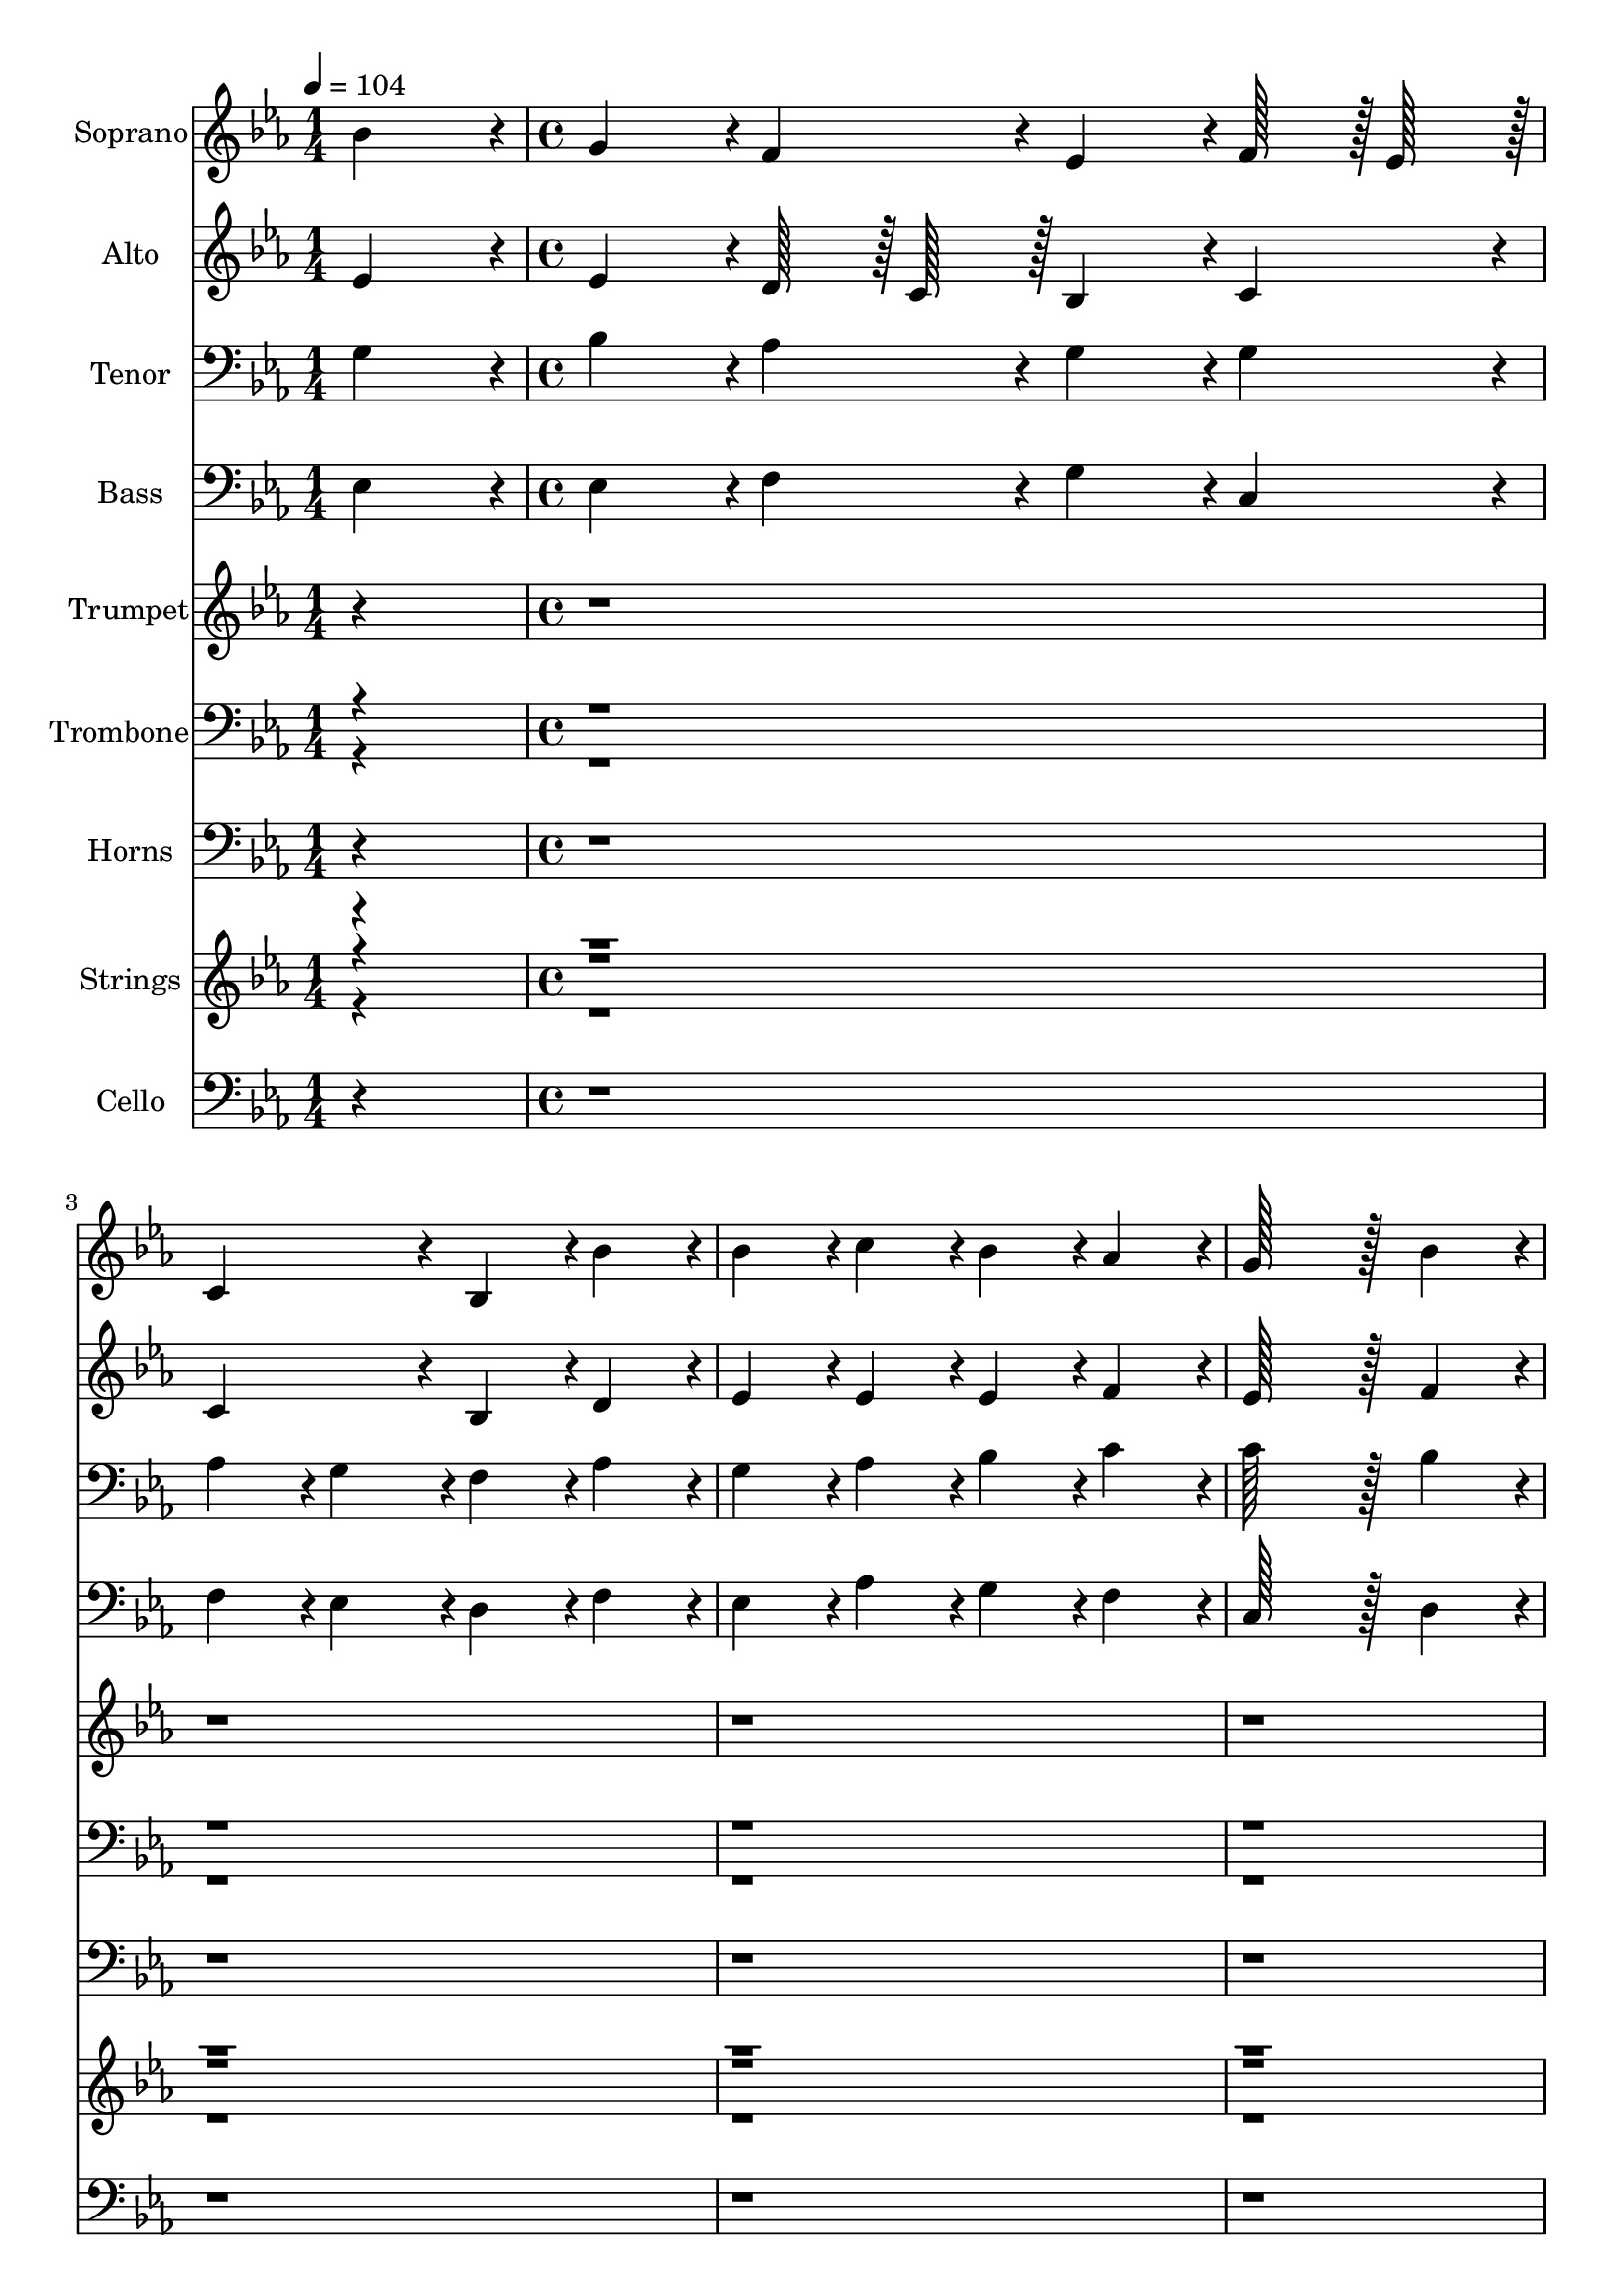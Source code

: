 % Lily was here -- automatically converted by c:/Program Files (x86)/LilyPond/usr/bin/midi2ly.py from output/midi/244-my-song-shall-be-of-jesus.mid
\version "2.14.0"

\layout {
  \context {
    \Voice
    \remove "Note_heads_engraver"
    \consists "Completion_heads_engraver"
    \remove "Rest_engraver"
    \consists "Completion_rest_engraver"
  }
}

trackAchannelA = {


  \key ees \major
    
  \set Staff.instrumentName = "Conduct"
  

  \key ees \major
  
  \time 1/4 
  
  \time 1/4 
  
  \tempo 4 = 104 
  \skip 4 
  | % 2
  
  \time 4/4 
  
  \time 4/4 
  \skip 4*183 
  \tempo 4 = 102 
  \skip 4 
  | % 48
  
  \tempo 4 = 100 
  \skip 4 
  \tempo 4 = 98 
  \skip 4 
  \tempo 4 = 94 
  \skip 4 
  \tempo 4 = 90 
  \skip 4 
  | % 49
  
  \tempo 4 = 52 
  
}

trackA = <<
  \context Voice = voiceA \trackAchannelA
>>


trackBchannelA = {
  
  \set Staff.instrumentName = "Soprano"
  

  \key ees \major
  
  \time 1/4 
  
  \time 1/4 
  \skip 4 
  | % 2
  
  \time 4/4 
  
  \time 4/4 
  
}

trackBchannelB = \relative c {
  bes''4*364/384 r4*20/384 g4*364/384 r4*20/384 f4*364/384 r4*20/384 ees4*364/384 
  r4*20/384 
  | % 2
  f128*15 r128 ees128*15 r128 c4*728/384 r4*40/384 bes4*364/384 
  r4*20/384 
  | % 3
  bes'4*364/384 r4*20/384 bes4*364/384 r4*20/384 c4*364/384 r4*20/384 bes4*364/384 
  r4*20/384 
  | % 4
  aes4*364/384 r4*20/384 g128*91 r128*5 
  | % 5
  bes4*364/384 r4*20/384 g4*364/384 r4*20/384 f4*364/384 r4*20/384 ees4*364/384 
  r4*20/384 
  | % 6
  f128*15 r128 ees128*15 r128 c4*728/384 r4*40/384 bes4*364/384 
  r4*20/384 
  | % 7
  bes4*364/384 r4*20/384 ees4*364/384 r4*20/384 f128*15 r128 g128*15 
  r128 aes128*15 r128 g128*15 r128 
  | % 8
  f4*364/384 r4*20/384 ees128*91 r128*5 
  | % 9
  bes'4*364/384 r4*20/384 ees4*364/384 r4*20/384 d4*364/384 r4*20/384 c4*364/384 
  r4*20/384 
  | % 10
  bes4*364/384 r4*20/384 bes4*364/384 r4*20/384 a4*364/384 r4*20/384 bes4*364/384 
  r4*20/384 
  | % 11
  bes4*364/384 r4*20/384 c4*364/384 r4*20/384 bes4*364/384 r4*20/384 aes4*364/384 
  r4*20/384 
  | % 12
  g4*364/384 r4*20/384 f128*91 r128*5 
  | % 13
  bes4*364/384 r4*20/384 g4*364/384 r4*20/384 f4*364/384 r4*20/384 ees4*364/384 
  r4*20/384 
  | % 14
  f128*15 r128 ees128*15 r128 c4*728/384 r4*40/384 bes4*364/384 
  r4*20/384 
  | % 15
  bes'4*364/384 r4*20/384 ees,4*364/384 r4*20/384 f128*15 r128 g128*15 
  r128 aes128*15 r128 g128*15 r128 
  | % 16
  f4*364/384 r4*20/384 ees128*91 
}

trackB = <<
  \context Voice = voiceA \trackBchannelA
  \context Voice = voiceB \trackBchannelB
>>


trackCchannelA = {
  
  \set Staff.instrumentName = "Alto"
  

  \key ees \major
  
  \time 1/4 
  
  \time 1/4 
  \skip 4 
  | % 2
  
  \time 4/4 
  
  \time 4/4 
  
}

trackCchannelB = \relative c {
  ees'4*364/384 r4*20/384 ees4*364/384 r4*20/384 d128*15 r128 c128*15 
  r128 bes4*364/384 r4*20/384 
  | % 2
  c4*364/384 r4*20/384 c4*728/384 r4*40/384 bes4*364/384 r4*20/384 
  | % 3
  d4*364/384 r4*20/384 ees4*364/384 r4*20/384 ees4*364/384 r4*20/384 ees4*364/384 
  r4*20/384 
  | % 4
  f4*364/384 r4*20/384 ees128*91 r128*5 
  | % 5
  f4*364/384 r4*20/384 ees4*364/384 r4*20/384 d4*364/384 r4*20/384 ees4*364/384 
  r4*20/384 
  | % 6
  c4*364/384 r4*20/384 c4*728/384 r4*40/384 bes4*364/384 r4*20/384 
  | % 7
  bes4*364/384 r4*20/384 c4*364/384 r4*20/384 ees4*364/384 r4*20/384 ees4*544/384 
  r4*32/384 d128*15 r128 ees128*91 r128*5 
  | % 9
  ees4*364/384 r4*20/384 ees4*364/384 r4*20/384 f4*364/384 r4*20/384 ees128*15 
  r128 f128*15 r128 
  | % 10
  g4*364/384 r4*20/384 f4*728/384 r4*40/384 f4*364/384 r4*20/384 
  | % 11
  bes,4*364/384 r4*20/384 ees128*15 r128 f128*15 r128 g4*364/384 
  r4*20/384 c,128*15 r128 d128*15 r128 
  | % 12
  ees4*364/384 r4*20/384 ees4*728/384 r4*40/384 d4*364/384 r4*20/384 
  | % 13
  ees4*364/384 r4*20/384 ees4*364/384 r4*20/384 d128*15 r128 c128*15 
  r128 bes4*364/384 r4*20/384 
  | % 14
  c4*364/384 r4*20/384 c4*728/384 r4*40/384 bes4*364/384 r4*20/384 
  | % 15
  d4*364/384 r4*20/384 c4*364/384 r4*20/384 ees4*364/384 r4*20/384 ees4*544/384 
  r4*32/384 d128*15 r128 ees128*91 
}

trackC = <<
  \context Voice = voiceA \trackCchannelA
  \context Voice = voiceB \trackCchannelB
>>


trackDchannelA = {
  
  \set Staff.instrumentName = "Tenor"
  

  \key ees \major
  
  \time 1/4 
  
  \time 1/4 
  \skip 4 
  | % 2
  
  \time 4/4 
  
  \time 4/4 
  
}

trackDchannelB = \relative c {
  g'4*364/384 r4*20/384 bes4*364/384 r4*20/384 aes4*364/384 r4*20/384 g4*364/384 
  r4*20/384 
  | % 2
  g4*364/384 r4*20/384 aes4*364/384 r4*20/384 g4*364/384 r4*20/384 f4*364/384 
  r4*20/384 
  | % 3
  aes4*364/384 r4*20/384 g4*364/384 r4*20/384 aes4*364/384 r4*20/384 bes4*364/384 
  r4*20/384 
  | % 4
  c4*364/384 r4*20/384 c128*91 r128*5 
  | % 5
  bes4*364/384 r4*20/384 bes4*364/384 r4*20/384 bes4*364/384 
  r4*20/384 bes4*364/384 r4*20/384 
  | % 6
  g4*364/384 r4*20/384 aes4*364/384 r4*20/384 g4*364/384 r4*20/384 f4*364/384 
  r4*20/384 
  | % 7
  g4*364/384 r4*20/384 g4*364/384 r4*20/384 c128*15 r128 bes128*15 
  r128 aes4*364/384 r4*20/384 
  | % 8
  bes4*364/384 r4*20/384 g128*91 r128*5 
  | % 9
  g4*364/384 r4*20/384 bes4*364/384 r4*20/384 aes128*15 r128 bes128*15 
  r128 c128*15 r128 d128*15 r128 
  | % 10
  ees128*15 r128 d128*15 r128 c4*728/384 r4*40/384 d4*364/384 
  r4*20/384 
  | % 11
  ees128*15 r128 d128*15 r128 c128*15 r128 d128*15 r128 ees4*364/384 
  r4*20/384 aes,4*364/384 r4*20/384 
  | % 12
  bes4*364/384 r4*20/384 bes128*91 r128*5 
  | % 13
  g4*364/384 r4*20/384 bes4*364/384 r4*20/384 aes4*364/384 r4*20/384 g4*364/384 
  r4*20/384 
  | % 14
  g4*364/384 r4*20/384 aes4*364/384 r4*20/384 g4*364/384 r4*20/384 f4*364/384 
  r4*20/384 
  | % 15
  aes4*364/384 r4*20/384 g4*364/384 r4*20/384 c128*15 r128 bes128*15 
  r128 aes4*364/384 r4*20/384 
  | % 16
  bes4*364/384 r4*20/384 g128*91 
}

trackD = <<

  \clef bass
  
  \context Voice = voiceA \trackDchannelA
  \context Voice = voiceB \trackDchannelB
>>


trackEchannelA = {
  
  \set Staff.instrumentName = "Bass"
  

  \key ees \major
  
  \time 1/4 
  
  \time 1/4 
  \skip 4 
  | % 2
  
  \time 4/4 
  
  \time 4/4 
  
}

trackEchannelB = \relative c {
  ees4*364/384 r4*20/384 ees4*364/384 r4*20/384 f4*364/384 r4*20/384 g4*364/384 
  r4*20/384 
  | % 2
  c,4*364/384 r4*20/384 f4*364/384 r4*20/384 ees4*364/384 r4*20/384 d4*364/384 
  r4*20/384 
  | % 3
  f4*364/384 r4*20/384 ees4*364/384 r4*20/384 aes4*364/384 r4*20/384 g4*364/384 
  r4*20/384 
  | % 4
  f4*364/384 r4*20/384 c128*91 r128*5 
  | % 5
  d4*364/384 r4*20/384 ees4*364/384 r4*20/384 bes'128*15 r128 aes128*15 
  r128 g4*364/384 r4*20/384 
  | % 6
  c,4*364/384 r4*20/384 f4*364/384 r4*20/384 ees4*364/384 r4*20/384 d4*364/384 
  r4*20/384 
  | % 7
  g,4*364/384 r4*20/384 c128*15 r128 bes128*15 r128 aes128*15 
  r128 g128*15 r128 f4*364/384 r4*20/384 
  | % 8
  bes4*364/384 r4*20/384 ees128*91 r128*5 
  | % 9
  ees4*364/384 r4*20/384 g4*364/384 r4*20/384 f128*15 r128 g128*15 
  r128 aes4*364/384 r4*20/384 
  | % 10
  ees4*364/384 r4*20/384 f4*728/384 r4*40/384 bes,4*364/384 r4*20/384 
  | % 11
  g'4*364/384 r4*20/384 aes4*364/384 r4*20/384 g4*364/384 r4*20/384 f4*364/384 
  r4*20/384 
  | % 12
  ees4*364/384 r4*20/384 bes128*91 r128*5 
  | % 13
  ees4*364/384 r4*20/384 ees4*364/384 r4*20/384 f4*364/384 r4*20/384 g4*364/384 
  r4*20/384 
  | % 14
  c,4*364/384 r4*20/384 f4*364/384 r4*20/384 ees4*364/384 r4*20/384 d4*364/384 
  r4*20/384 
  | % 15
  bes4*364/384 r4*20/384 c128*15 r128 bes128*15 r128 aes128*15 
  r128 g128*15 r128 f4*364/384 r4*20/384 
  | % 16
  bes4*364/384 r4*20/384 ees128*91 
}

trackE = <<

  \clef bass
  
  \context Voice = voiceA \trackEchannelA
  \context Voice = voiceB \trackEchannelB
>>


trackFchannelA = {
  
  \set Staff.instrumentName = "Trumpet"
  

  \key ees \major
  
  \time 1/4 
  
  \time 1/4 
  \skip 4 
  | % 2
  
  \time 4/4 
  
  \time 4/4 
  
}

trackFchannelB = \relative c {
  r1*16 bes''4*364/384 r4*20/384 g4*364/384 r4*20/384 f4*364/384 
  r4*20/384 ees4*364/384 r4*20/384 
  | % 18
  f128*15 r128 ees128*15 r128 c4*728/384 r4*40/384 bes4*364/384 
  r4*20/384 
  | % 19
  bes'4*364/384 r4*20/384 bes4*364/384 r4*20/384 c4*364/384 r4*20/384 bes4*364/384 
  r4*20/384 
  | % 20
  aes4*364/384 r4*20/384 g128*91 r128*5 
  | % 21
  bes4*364/384 r4*20/384 g4*364/384 r4*20/384 f4*364/384 r4*20/384 ees4*364/384 
  r4*20/384 
  | % 22
  f128*15 r128 ees128*15 r128 c4*728/384 r4*40/384 bes4*364/384 
  r4*20/384 
  | % 23
  bes4*364/384 r4*20/384 ees4*364/384 r4*20/384 f128*15 r128 g128*15 
  r128 aes128*15 r128 g128*15 r128 
  | % 24
  f4*364/384 r4*20/384 ees128*91 r128*5 
  | % 25
  bes'4*364/384 r4*20/384 ees4*364/384 r4*20/384 d4*364/384 r4*20/384 c4*364/384 
  r4*20/384 
  | % 26
  bes4*364/384 r4*20/384 bes4*364/384 r4*20/384 a4*364/384 r4*20/384 bes4*364/384 
  r4*20/384 
  | % 27
  bes4*364/384 r4*20/384 c4*364/384 r4*20/384 bes4*364/384 r4*20/384 aes4*364/384 
  r4*20/384 
  | % 28
  g4*364/384 r4*20/384 f128*91 r128*5 
  | % 29
  bes4*364/384 r4*20/384 g4*364/384 r4*20/384 f4*364/384 r4*20/384 ees4*364/384 
  r4*20/384 
  | % 30
  f128*15 r128 ees128*15 r128 c4*728/384 r4*40/384 bes4*364/384 
  r4*20/384 
  | % 31
  bes'4*364/384 r4*20/384 ees,4*364/384 r4*20/384 f128*15 r128 g128*15 
  r128 aes128*15 r128 g128*15 r128 
  | % 32
  f4*364/384 r4*20/384 ees128*91 
}

trackF = <<
  \context Voice = voiceA \trackFchannelA
  \context Voice = voiceB \trackFchannelB
>>


trackGchannelA = {
  
  \set Staff.instrumentName = "Trombone"
  

  \key ees \major
  
  \time 1/4 
  
  \time 1/4 
  \skip 4 
  | % 2
  
  \time 4/4 
  
  \time 4/4 
  
}

trackGchannelB = \relative c {
  \voiceTwo
  r1*16 <g' ees' >4*364/384 r4*20/384 <bes ees >4*364/384 r4*20/384 d128*15 
  r128 c128*15 r128 <g bes >4*364/384 r4*20/384 
  | % 18
  <g c >4*364/384 r4*20/384 aes4*364/384 r4*20/384 g4*364/384 
  r4*20/384 <f bes >4*364/384 r4*20/384 
  | % 19
  <aes d >4*364/384 r4*20/384 <g ees' >4*364/384 r4*20/384 <aes ees' >4*364/384 
  r4*20/384 <bes ees >4*364/384 r4*20/384 
  | % 20
  <c f >4*364/384 r4*20/384 <c ees >128*91 r128*5 
  | % 21
  <bes f' >4*364/384 r4*20/384 <bes ees >4*364/384 r4*20/384 <bes d >4*364/384 
  r4*20/384 <bes ees >4*364/384 r4*20/384 
  | % 22
  <g c >4*364/384 r4*20/384 aes4*364/384 r4*20/384 g4*364/384 
  r4*20/384 <f bes >4*364/384 r4*20/384 
  | % 23
  <g bes >4*364/384 r4*20/384 <g c >4*364/384 r4*20/384 c128*15 
  r128 bes128*15 r128 aes4*364/384 r4*20/384 
  | % 24
  bes4*364/384 r4*20/384 <g ees' >128*91 r128*5 
  | % 25
  <g ees' >4*364/384 r4*20/384 <bes ees >4*364/384 r4*20/384 aes128*15 
  r128 bes128*15 r128 <c ees >128*15 r128 <d f >128*15 r128 
  | % 26
  ees128*15 r128 d128*15 r128 <c f >4*728/384 r4*40/384 <d f >4*364/384 
  r4*20/384 
  | % 27
  ees128*15 r128 d128*15 r128 <c ees >128*15 r128 <d f >128*15 
  r128 <ees g >4*364/384 r4*20/384 c128*15 r128 d128*15 r128 
  | % 28
  <bes ees >4*364/384 r4*20/384 ees4*728/384 r4*40/384 d4*364/384 
  r4*20/384 
  | % 29
  <g, ees' >4*364/384 r4*20/384 <bes ees >4*364/384 r4*20/384 d128*15 
  r128 c128*15 r128 <g bes >4*364/384 r4*20/384 
  | % 30
  <g c >4*364/384 r4*20/384 aes4*364/384 r4*20/384 g4*364/384 
  r4*20/384 <f bes >4*364/384 r4*20/384 
  | % 31
  <aes d >4*364/384 r4*20/384 <g c >4*364/384 r4*20/384 c128*15 
  r128 bes128*15 r128 aes4*364/384 r4*20/384 
  | % 32
  bes4*364/384 r4*20/384 <g ees' >128*91 
}

trackGchannelBvoiceB = \relative c {
  \voiceOne
  r2*33 aes'4*364/384 r4*788/384 c4*728/384 r4*5416/384 c4*728/384 
  r4*1192/384 ees4*364/384 r4*20/384 ees4*544/384 r4*32/384 d128*15 
  r128*161 f4*364/384 r4*404/384 
  | % 26
  g4*364/384 r4*1172/384 
  | % 27
  bes,4*364/384 r4*788/384 aes4*364/384 r4*404/384 bes128*91 
  r128*69 aes4*364/384 r4*788/384 c4*728/384 r4*1192/384 ees4*364/384 
  r4*20/384 ees4*544/384 r4*32/384 d128*15 
}

trackG = <<

  \clef bass
  
  \context Voice = voiceA \trackGchannelA
  \context Voice = voiceB \trackGchannelB
  \context Voice = voiceC \trackGchannelBvoiceB
>>


trackHchannelA = {
  
  \set Staff.instrumentName = "Horns"
  

  \key ees \major
  
  \time 1/4 
  
  \time 1/4 
  \skip 4 
  | % 2
  
  \time 4/4 
  
  \time 4/4 
  
}

trackHchannelB = \relative c {
  r1*16 ees4*364/384 r4*20/384 ees4*364/384 r4*20/384 f4*364/384 
  r4*20/384 g4*364/384 r4*20/384 
  | % 18
  c,4*364/384 r4*20/384 f4*364/384 r4*20/384 ees4*364/384 r4*20/384 d4*364/384 
  r4*20/384 
  | % 19
  f4*364/384 r4*20/384 ees4*364/384 r4*20/384 aes4*364/384 r4*20/384 g4*364/384 
  r4*20/384 
  | % 20
  f4*364/384 r4*20/384 c128*91 r128*5 
  | % 21
  d4*364/384 r4*20/384 ees4*364/384 r4*20/384 bes'128*15 r128 aes128*15 
  r128 g4*364/384 r4*20/384 
  | % 22
  c,4*364/384 r4*20/384 f4*364/384 r4*20/384 ees4*364/384 r4*20/384 d4*364/384 
  r4*20/384 
  | % 23
  g,4*364/384 r4*20/384 c128*15 r128 bes128*15 r128 aes128*15 
  r128 g128*15 r128 f4*364/384 r4*20/384 
  | % 24
  bes4*364/384 r4*20/384 ees128*91 r128*5 
  | % 25
  ees4*364/384 r4*20/384 g4*364/384 r4*20/384 f128*15 r128 g128*15 
  r128 aes4*364/384 r4*20/384 
  | % 26
  ees4*364/384 r4*20/384 f4*728/384 r4*40/384 bes,4*364/384 r4*20/384 
  | % 27
  g'4*364/384 r4*20/384 aes4*364/384 r4*20/384 g4*364/384 r4*20/384 f4*364/384 
  r4*20/384 
  | % 28
  ees4*364/384 r4*20/384 bes128*91 r128*5 
  | % 29
  ees4*364/384 r4*20/384 ees4*364/384 r4*20/384 f4*364/384 r4*20/384 g4*364/384 
  r4*20/384 
  | % 30
  c,4*364/384 r4*20/384 f4*364/384 r4*20/384 ees4*364/384 r4*20/384 d4*364/384 
  r4*20/384 
  | % 31
  bes4*364/384 r4*20/384 c128*15 r128 bes128*15 r128 aes128*15 
  r128 g128*15 r128 f4*364/384 r4*20/384 
  | % 32
  bes4*364/384 r4*20/384 ees128*91 
}

trackH = <<

  \clef bass
  
  \context Voice = voiceA \trackHchannelA
  \context Voice = voiceB \trackHchannelB
>>


trackIchannelA = {
  
  \set Staff.instrumentName = "Strings"
  

  \key ees \major
  
  \time 1/4 
  
  \time 1/4 
  \skip 4 
  | % 2
  
  \time 4/4 
  
  \time 4/4 
  
}

trackIchannelB = \relative c {
  \voiceFour
  r1*32 <g' ees' bes' >4*364/384 r4*20/384 <bes ees g >4*364/384 
  r4*20/384 d128*15 r128 c128*15 r128 <g bes ees >4*364/384 r4*20/384 
  | % 34
  f'128*15 r128 ees128*15 r128 aes,4*364/384 r4*20/384 g4*364/384 
  r4*20/384 <f bes >4*364/384 r4*20/384 
  | % 35
  <aes d bes' >4*364/384 r4*20/384 <g ees' bes' >4*364/384 r4*20/384 <aes ees' c' >4*364/384 
  r4*20/384 <bes ees bes' >4*364/384 r4*20/384 
  | % 36
  <c f aes >4*364/384 r4*20/384 <c ees g >128*91 r128*5 
  | % 37
  <bes f' bes >4*364/384 r4*20/384 <bes ees g >4*364/384 r4*20/384 <bes d f >4*364/384 
  r4*20/384 <bes ees >4*364/384 r4*20/384 
  | % 38
  f'128*15 r128 ees128*15 r128 aes,4*364/384 r4*20/384 g4*364/384 
  r4*20/384 <f bes >4*364/384 r4*20/384 
  | % 39
  <g bes >4*364/384 r4*20/384 <g c ees >4*364/384 r4*20/384 <c f >128*15 
  r128 <bes g' >128*15 r128 aes'128*15 r128 g128*15 r128 
  | % 40
  <bes, f' >4*364/384 r4*20/384 <g ees' >128*91 r128*5 
  | % 41
  <g ees' bes' >4*364/384 r4*20/384 <bes ees ees' >4*364/384 
  r4*20/384 aes128*15 r128 bes128*15 r128 <c ees >128*15 r128 <d f >128*15 
  r128 
  | % 42
  ees128*15 r128 d128*15 r128 bes'4*364/384 r4*20/384 a4*364/384 
  r4*20/384 <d, f bes >4*364/384 r4*20/384 
  | % 43
  ees128*15 r128 d128*15 r128 <c ees >128*15 r128 <d f >128*15 
  r128 <ees g bes >4*364/384 r4*20/384 c128*15 r128 d128*15 r128 
  | % 44
  <bes ees g >4*364/384 r4*20/384 ees4*728/384 r4*40/384 d4*364/384 
  r4*20/384 
  | % 45
  <g, ees' bes' >4*364/384 r4*20/384 <bes ees g >4*364/384 r4*20/384 d128*15 
  r128 c128*15 r128 <g bes ees >4*364/384 r4*20/384 
  | % 46
  f'128*15 r128 ees128*15 r128 aes,4*364/384 r4*20/384 g4*364/384 
  r4*20/384 <f bes >4*364/384 r4*20/384 
  | % 47
  <aes d bes' >4*364/384 r4*20/384 <g c ees >4*364/384 r4*20/384 <c f >128*15 
  r128 <bes g' >128*15 r128 aes'128*15 r128 g128*15 r128 
  | % 48
  <bes, f' >4*364/384 r4*20/384 <g ees' >4*1532/384 
}

trackIchannelBvoiceB = \relative c {
  \voiceThree
  r2*65 <aes' f' >4*364/384 r4*404/384 
  | % 34
  <g c >4*364/384 r4*20/384 c4*728/384 r4*5032/384 <g c >4*364/384 
  r4*20/384 c4*728/384 r4*1192/384 ees4*364/384 r4*20/384 aes,4*364/384 
  r4*212/384 d128*15 r128*161 <f d' >4*364/384 r4*20/384 c'4*364/384 
  r4*20/384 
  | % 42
  <g bes >4*364/384 r4*20/384 <c, f >4*728/384 r4*424/384 
  | % 43
  <bes bes' >4*364/384 r4*20/384 c'4*364/384 r4*404/384 <aes, aes' >4*364/384 
  r4*404/384 <bes f' >128*91 r128*69 <aes f' >4*364/384 r4*404/384 
  | % 46
  <g c >4*364/384 r4*20/384 c4*728/384 r4*1192/384 ees4*364/384 
  r4*20/384 aes,4*364/384 r4*212/384 d128*15 
}

trackIchannelBvoiceC = \relative c {
  \voiceOne
  r4*155 ees'4*544/384 r4*11744/384 ees4*544/384 
}

trackI = <<
  \context Voice = voiceA \trackIchannelA
  \context Voice = voiceB \trackIchannelB
  \context Voice = voiceC \trackIchannelBvoiceB
  \context Voice = voiceD \trackIchannelBvoiceC
>>


trackJchannelA = {
  
  \set Staff.instrumentName = "Cello"
  

  \key ees \major
  
  \time 1/4 
  
  \time 1/4 
  \skip 4 
  | % 2
  
  \time 4/4 
  
  \time 4/4 
  
}

trackJchannelB = \relative c {
  r1*32 ees4*364/384 r4*20/384 ees4*364/384 r4*20/384 f4*364/384 
  r4*20/384 g4*364/384 r4*20/384 
  | % 34
  c,4*364/384 r4*20/384 f4*364/384 r4*20/384 ees4*364/384 r4*20/384 d4*364/384 
  r4*20/384 
  | % 35
  f4*364/384 r4*20/384 ees4*364/384 r4*20/384 aes4*364/384 r4*20/384 g4*364/384 
  r4*20/384 
  | % 36
  f4*364/384 r4*20/384 c128*91 r128*5 
  | % 37
  d4*364/384 r4*20/384 ees4*364/384 r4*20/384 bes'128*15 r128 aes128*15 
  r128 g4*364/384 r4*20/384 
  | % 38
  c,4*364/384 r4*20/384 f4*364/384 r4*20/384 ees4*364/384 r4*20/384 d4*364/384 
  r4*20/384 
  | % 39
  g,4*364/384 r4*20/384 c128*15 r128 bes128*15 r128 aes128*15 
  r128 g128*15 r128 f4*364/384 r4*20/384 
  | % 40
  bes4*364/384 r4*20/384 ees128*91 r128*5 
  | % 41
  ees4*364/384 r4*20/384 g4*364/384 r4*20/384 f128*15 r128 g128*15 
  r128 aes4*364/384 r4*20/384 
  | % 42
  ees4*364/384 r4*20/384 f4*728/384 r4*40/384 bes,4*364/384 r4*20/384 
  | % 43
  g'4*364/384 r4*20/384 aes4*364/384 r4*20/384 g4*364/384 r4*20/384 f4*364/384 
  r4*20/384 
  | % 44
  ees4*364/384 r4*20/384 bes128*91 r128*5 
  | % 45
  ees4*364/384 r4*20/384 ees4*364/384 r4*20/384 f4*364/384 r4*20/384 g4*364/384 
  r4*20/384 
  | % 46
  c,4*364/384 r4*20/384 f4*364/384 r4*20/384 ees4*364/384 r4*20/384 d4*364/384 
  r4*20/384 
  | % 47
  bes4*364/384 r4*20/384 c128*15 r128 bes128*15 r128 aes128*15 
  r128 g128*15 r128 f4*364/384 r4*20/384 
  | % 48
  bes4*364/384 r4*20/384 ees4*1532/384 
}

trackJ = <<

  \clef bass
  
  \context Voice = voiceA \trackJchannelA
  \context Voice = voiceB \trackJchannelB
>>


trackKchannelA = {
  
  \set Staff.instrumentName = "Tune: Nyland/Kuortane"
  
}

trackK = <<
  \context Voice = voiceA \trackKchannelA
>>


trackLchannelA = {
  
  \set Staff.instrumentName = "Music: Felix Mendelssohn-Barthol"
  
}

trackL = <<
  \context Voice = voiceA \trackLchannelA
>>


trackMchannelA = {
  
  \set Staff.instrumentName = "Sequence copyright c 1999 Brian"
  
}

trackM = <<
  \context Voice = voiceA \trackMchannelA
>>


trackNchannelA = {
  
  \set Staff.instrumentName = "bmames@apk.net"
  
}

trackN = <<
  \context Voice = voiceA \trackNchannelA
>>


\score {
  <<
    \context Staff=trackB \trackA
    \context Staff=trackB \trackB
    \context Staff=trackC \trackA
    \context Staff=trackC \trackC
    \context Staff=trackD \trackA
    \context Staff=trackD \trackD
    \context Staff=trackE \trackA
    \context Staff=trackE \trackE
    \context Staff=trackF \trackA
    \context Staff=trackF \trackF
    \context Staff=trackG \trackA
    \context Staff=trackG \trackG
    \context Staff=trackH \trackA
    \context Staff=trackH \trackH
    \context Staff=trackI \trackA
    \context Staff=trackI \trackI
    \context Staff=trackJ \trackA
    \context Staff=trackJ \trackJ
  >>
  \layout {}
  \midi {}
}
